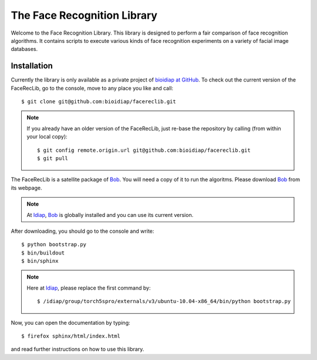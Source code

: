 ==============================
 The Face Recognition Library
==============================

Welcome to the Face Recognition Library.
This library is designed to perform a fair comparison of face recognition algorithms.
It contains scripts to execute various kinds of face recognition experiments on a variety of facial image databases.

Installation
------------

Currently the library is only available as a private project of `bioidiap at GitHub`_.
To check out the current version of the FaceRecLib, go to the console, move to any place you like and call::

  $ git clone git@github.com:bioidiap/facereclib.git

.. note::
  If you already have an older version of the FaceRecLib, just re-base the repository by calling (from within your local copy)::

    $ git config remote.origin.url git@github.com:bioidiap/facereclib.git
    $ git pull


The FaceRecLib is a satellite package of Bob_.
You will need a copy of it to run the algoritms.
Please download Bob_ from its webpage.

.. note::
  At Idiap_, Bob_ is globally installed and you can use its current version.

After downloading, you should go to the console and write::

  $ python bootstrap.py
  $ bin/buildout
  $ bin/sphinx

.. note::
  Here at Idiap_, please replace the first command by::

    $ /idiap/group/torch5spro/externals/v3/ubuntu-10.04-x86_64/bin/python bootstrap.py


Now, you can open the documentation by typing::

  $ firefox sphinx/html/index.html

and read further instructions on how to use this library.

.. _bob: http://www.idiap.ch/software/bob
.. _idiap: http://www.idiap.ch
.. _bioidiap at github: http://www.github.com/bioidiap
